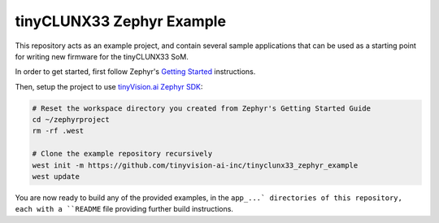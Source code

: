 tinyCLUNX33 Zephyr Example
##########################

This repository acts as an example project, and contain several sample
applications that can be used as a starting point for writing new firmware
for the tinyCLUNX33 SoM.

In order to get started, first follow Zephyr's
`Getting Started <https://docs.zephyrproject.org/latest/develop/getting_started/index.html>`_
instructions.

Then, setup the project to use
`tinyVision.ai Zephyr SDK <https://github.com/tinyvision-ai-inc/tinyvision_zephyr_sdk>`_:

.. code-block:: console

   # Reset the workspace directory you created from Zephyr's Getting Started Guide
   cd ~/zephyrproject
   rm -rf .west

   # Clone the example repository recursively
   west init -m https://github.com/tinyvision-ai-inc/tinyclunx33_zephyr_example
   west update

You are now ready to build any of the provided examples, in the ``app_...`
directories of this repository, each with a ``README`` file providing further
build instructions.

